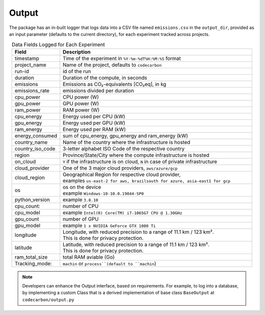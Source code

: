 .. _output:

Output
======

The package has an in-built logger that logs data into a CSV file named ``emissions.csv`` in the ``output_dir``, provided as an
input parameter (defaults to the current directory), for each experiment tracked across projects.


.. list-table:: Data Fields Logged for Each Experiment
   :widths: 20 80
   :align: center
   :header-rows: 1

   * - Field
     - Description
   * - timestamp
     - Time of the experiment in ``%Y-%m-%dT%H:%M:%S`` format
   * - project_name
     - Name of the project, defaults to ``codecarbon``
   * - run-id
     - id of the run
   * - duration
     - Duration of the compute, in seconds
   * - emissions
     - Emissions as CO₂-equivalents [CO₂eq], in kg
   * - emissions_rate
     - emissions divided per duration
   * - cpu_power
     - CPU power (W)
   * - gpu_power
     - GPU power (W)
   * - ram_power
     - RAM power (W)
   * - cpu_energy
     - Energy used per CPU (kW)
   * - gpu_energy
     - Energy used per GPU (kW)
   * - ram_energy
     - Energy used per RAM (kW)
   * - energy_consumed
     - sum of cpu_energy, gpu_energy and ram_energy (kW)
   * - country_name
     - Name of the country where the infrastructure is hosted
   * - country_iso_code
     - 3-letter alphabet ISO Code of the respective country
   * - region
     - Province/State/City where the compute infrastructure is hosted
   * - on_cloud
     - ``Y`` if the infrastructure is on cloud, ``N`` in case of private infrastructure
   * - cloud_provider
     - One of the 3 major cloud providers, ``aws/azure/gcp``
   * - cloud_region
     - | Geographical Region for respective cloud provider,
       | examples ``us-east-2 for aws, brazilsouth for azure, asia-east1 for gcp``
   * - os
     - | os on the device
       | example ``Windows-10-10.0.19044-SP0``
   * - python_version
     - example ``3.8.10``
   * - cpu_count:
     - number of CPU
   * - cpu_model
     - example ``Intel(R) Core(TM) i7-1065G7 CPU @ 1.30GHz``
   * - gpu_count
     - number of GPU
   * - gpu_model
     - example ``1 x NVIDIA GeForce GTX 1080 Ti``
   * - longitude
     - | Longitude, with reduced precision to a range of 11.1 km / 123 km².
       | This is done for privacy protection.
   * - latitude
     - | Latitude, with reduced precision to a range of 11.1 km / 123 km².
       | This is done for privacy protection.
   * - ram_total_size
     -  total RAM aviable (Go)
   * - Tracking_mode:
     - ``machin`` or ``process``(default to ``machin``)

..  note::

    Developers can enhance the Output interface, based on requirements. For example, to log into a database, by implementing a custom Class
    that is a derived implementation of base class ``BaseOutput`` at ``codecarbon/output.py``
